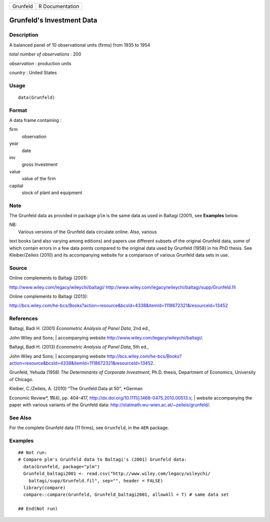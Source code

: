 +------------+-------------------+
| Grunfeld   | R Documentation   |
+------------+-------------------+

Grunfeld's Investment Data
--------------------------

Description
~~~~~~~~~~~

A balanced panel of 10 observational units (firms) from 1935 to 1954

*total number of observations* : 200

*observation* : production units

*country* : United States

Usage
~~~~~

::

    data(Grunfeld)

Format
~~~~~~

A data frame containing :

firm
    observation

year
    date

inv
    gross Investment

value
    value of the firm

capital
    stock of plant and equipment

Note
~~~~

The Grunfeld data as provided in package ``plm`` is the same data as
used in Baltagi (2001), see **Examples** below.

| NB:
|  Various versions of the Grunfeld data circulate online. Also, various
text books (and also varying among editions) and papers use different
subsets of the original Grunfeld data, some of which contain errors in a
few data points compared to the original data used by Grunfeld (1958) in
his PhD thesis. See Kleiber/Zeileis (2010) and its accompanying website
for a comparison of various Grunfeld data sets in use.

Source
~~~~~~

Online complements to Baltagi (2001):

`http://www.wiley.com/legacy/wileychi/baltagi/ <http://www.wiley.com/legacy/wileychi/baltagi/>`__
`http://www.wiley.com/legacy/wileychi/baltagi/supp/Grunfeld.fil <http://www.wiley.com/legacy/wileychi/baltagi/supp/Grunfeld.fil>`__

Online complements to Baltagi (2013):

`http://bcs.wiley.com/he-bcs/Books?action=resource&bcsId=4338&itemId=1118672321&resourceId=13452 <http://bcs.wiley.com/he-bcs/Books?action=resource&bcsId=4338&itemId=1118672321&resourceId=13452>`__

References
~~~~~~~~~~

| Baltagi, Badi H. (2001) *Econometric Analysis of Panel Data*, 2nd ed.,
John Wiley and Sons;
|  accompanying website
`http://www.wiley.com/legacy/wileychi/baltagi/ <http://www.wiley.com/legacy/wileychi/baltagi/>`__.

| Baltagi, Badi H. (2013) *Econometric Analysis of Panel Data*, 5th ed.,
John Wiley and Sons;
|  accompanying website
`http://bcs.wiley.com/he-bcs/Books?action=resource&bcsId=4338&itemId=1118672321&resourceId=13452 <http://bcs.wiley.com/he-bcs/Books?action=resource&bcsId=4338&itemId=1118672321&resourceId=13452>`__.

Grunfeld, Yehuda (1958) *The Determinants of Corporate Investment*,
Ph.D. thesis, Department of Economics, University of Chicago.

| Kleiber, C./Zeileis, A. (2010) “The Grunfeld Data at 50”, *German
Economic Review*, **11**\ (4), pp. 404–417,
`http://dx.doi.org/10.1111/j.1468-0475.2010.00513.x <http://dx.doi.org/10.1111/j.1468-0475.2010.00513.x>`__;
|  website accompanying the paper with various variants of the Grunfeld
data:
`http://statmath.wu-wien.ac.at/~zeileis/grunfeld/ <http://statmath.wu-wien.ac.at/~zeileis/grunfeld/>`__.

See Also
~~~~~~~~

For the complete Grunfeld data (11 firms), see ``Grunfeld``, in the
``AER`` package.

Examples
~~~~~~~~

::

    ## Not run: 
    # Compare plm's Grunfeld data to Baltagi's (2001) Grunfeld data:
      data(Grunfeld, package="plm")
      Grunfeld_baltagi2001 <- read.csv("http://www.wiley.com/legacy/wileychi/
        baltagi/supp/Grunfeld.fil", sep="", header = FALSE)
      library(compare)
      compare::compare(Grunfeld, Grunfeld_baltagi2001, allowAll = T) # same data set
      
    ## End(Not run)

